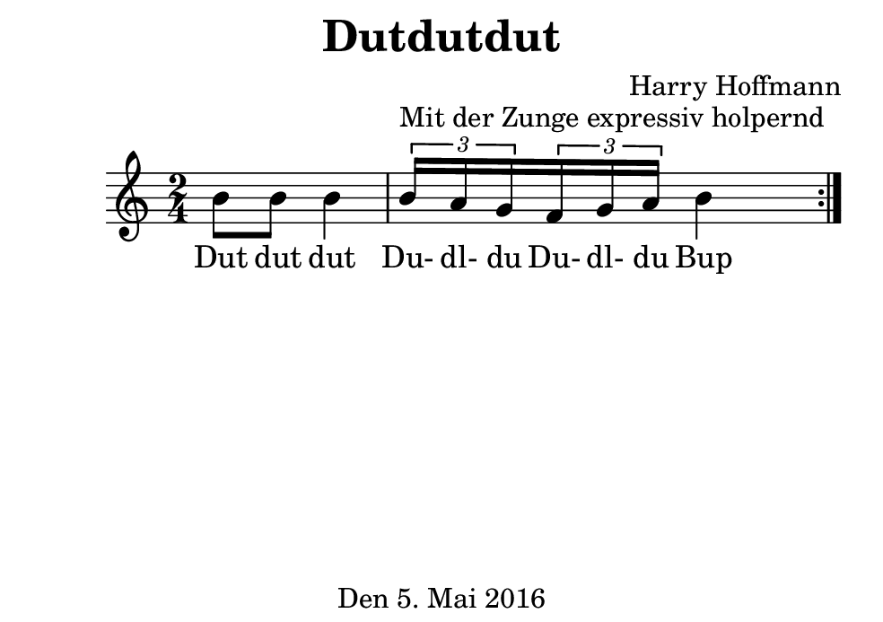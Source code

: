 \version "2.18.2"
#(set-default-paper-size "b7landscape")
\header {
    title = "Dutdutdut"
    composer = "Harry Hoffmann"
    tagline = "Den 5. Mai 2016"
}
\score {
    \new Staff {
        \set Staff.midiInstrument = #"violin"
        \time 2/4
        \repeat volta 2 {
            \relative c'' {
                b8 b b4
                \tuplet 3/2 {b16^\markup{"Mit der Zunge expressiv holpernd"} a g}
                \tuplet 3/2 {f g a}
                b4
            }
        }
    }
    \addlyrics {
        Dut dut dut
        Du- dl- du
        Du- dl- du
        Bup
    }
    \layout { }
    \midi {
        \tempo 4 = 68
    }
}
